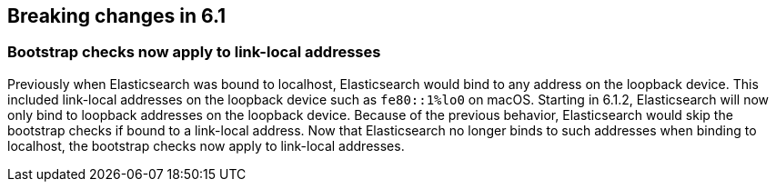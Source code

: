 [[breaking-changes-6.1]]
== Breaking changes in 6.1

[[breaking_61_packaging]]
[float]
=== Bootstrap checks now apply to link-local addresses

Previously when Elasticsearch was bound to localhost, Elasticsearch would bind
to any address on the loopback device. This included link-local addresses on the
loopback device such as `fe80::1%lo0` on macOS. Starting in 6.1.2, Elasticsearch
will now only bind to loopback addresses on the loopback device. Because of the
previous behavior, Elasticsearch would skip the bootstrap checks if bound to a
link-local address. Now that Elasticsearch no longer binds to such addresses
when binding to localhost, the bootstrap checks now apply to link-local
addresses.
